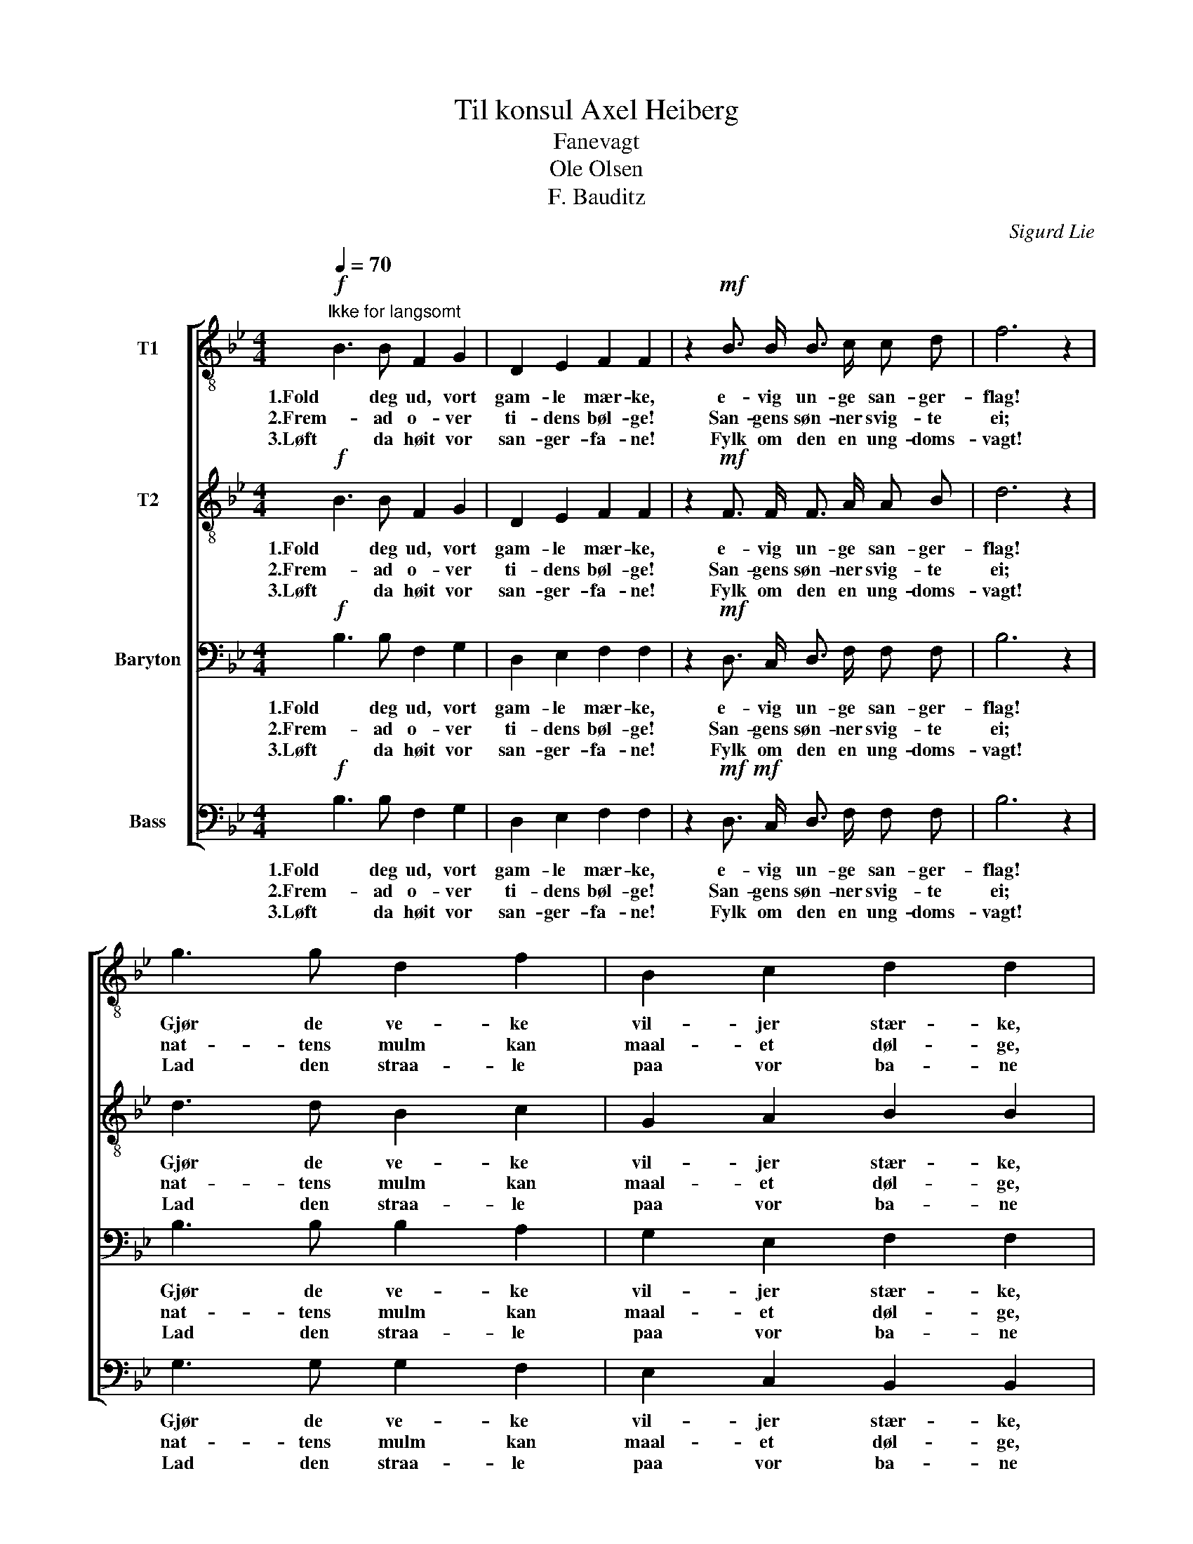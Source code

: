 X:1
T:Til konsul Axel Heiberg
T:Fanevagt
T:Ole Olsen 
T:F. Bauditz
C:Sigurd Lie
Z:Andres Aas
%%score [ 1 2 3 4 ]
L:1/8
Q:1/4=70
M:4/4
K:Bb
V:1 treble-8 nm="T1"
V:2 treble-8 nm="T2"
V:3 bass nm="Baryton"
V:4 bass nm="Bass"
V:1
"^Ikke for langsomt"!f! B3 B F2 G2 | D2 E2 F2 F2 | z2!mf! B3/2 B/ B3/2 c/ c d | f6 z2 | %4
w: 1.Fold deg ud, vort|gam- le mær- ke,|e- vig un- ge san- ger-|flag!|
w: 2.Frem- ad o- ver|ti- dens bøl- ge!|San- gens søn- ner svig- te|ei;|
w: 3.Løft da høit vor|san- ger- fa- ne!|Fylk om den en ung- doms-|vagt!|
 g3 g d2 f2 | B2 c2 d2 d2 | z2 c3/2 c/ c3/2 c/ d =e | f6 z2 | f3 c d3/2 d/ d3/2 d/ | %9
w: Gjør de ve- ke|vil- jer stær- ke,|naar du løf- tes for vor|sag!|Lær os seigt som e- gens|
w: nat- tens mulm kan|maal- et døl- ge,|tro- fast vi- ser du os|vei.|Dig- tets syn med kla- re|
w: Lad den straa- le|paa vor ba- ne|al- tid kjækt og u- for-|sagt!|Du- gen rød skal til det|
 e2 e2 z2 e3/2 e/ | d3 B f2 d2 | c6 z2 |!f! (f3 f) f2 z2 |!ff! (g3 g) g2 z2 | g3/2 g/ d d f e d c | %15
w: kvi- ste hol- de|ud med mo- digt|bryst!|Styrk * os,|styrk * os,|styrk os, at vi al- drig mi- ste|
w: øi- ne klø- ver|taa- gens al- fe-|spind.|Skjærp vort blik,|skjærp vort blik,|skjærp vort blik, naar ti- dens løg- ne|
w: fjer- ne brin- ge|bud, som bau- nens|brand.|Brin- ge bud,|brin- ge bud,|at den un- ge slægt vil vær- ne|
 B2 c2 d2 e2 | c4 f4 | B6 z2 :|!f!"^Coda" d3 d d3/2 d/ d3/2 d/ | !^!d2 !^!d2 z4 | %20
w: haa- bets gla- de|sang- fugl-|røst.|Fold dig ud, vort gam- le|mær- ke!|
w: slø- rer i- de-|al- ets|tind.|||
w: fri- hed, kon- ge,|fæd- re-|land!|||
 d3 d d3/2 d/ d3/2 d/ | !^!f2 !^!f2 z4 | !^!g7/2 g/ f3 z | !^!g7/2 g/ f3 z | z4 z2 f3/2 f/ | %25
w: Fold dig ud, vort gam- le|mær- ke!|Fold dig ud!|Fold dig ud!|Fold dig|
w: |||||
w: |||||
!ff! b6 z2 |] %26
w: ud!|
w: |
w: |
V:2
!f! B3 B F2 G2 | D2 E2 F2 F2 | z2!mf! F3/2 F/ F3/2 A/ A B | d6 z2 | d3 d B2 c2 | G2 A2 B2 B2 | %6
w: 1.Fold deg ud, vort|gam- le mær- ke,|e- vig un- ge san- ger-|flag!|Gjør de ve- ke|vil- jer stær- ke,|
w: 2.Frem- ad o- ver|ti- dens bøl- ge!|San- gens søn- ner svig- te|ei;|nat- tens mulm kan|maal- et døl- ge,|
w: 3.Løft da høit vor|san- ger- fa- ne!|Fylk om den en ung- doms-|vagt!|Lad den straa- le|paa vor ba- ne|
 z2 B3/2 B/ B3/2 B/ B B | A6 z2 | c3 A B3/2 B/ B3/2 B/ | F2 F2 z2 A3/2 A/ | B3 B B2 F2 | F6 z2 | %12
w: naar du løf- tes for vor|sag!|Lær os seigt som e- gens|kvi- ste hol- de|ud med mo- digt|bryst!|
w: tro- fast vi- ser du os|vei.|Dig- tets syn med kla- re|øi- ne klø- ver|taa- gens al- fe-|spind.|
w: al- tid kjækt og u- for-|sagt!|Du- gen rød skal til det|fjer- ne brin- ge|bud, som bau- nens|brand.|
!f! (d3 d) c2 z2 |!ff! (e3 e) d2 z2 | d3/2 d/ d d B B G G | F2 B2 d2 c2 | B4 A4 | B6 z2 :| %18
w: Styrk * os,|styrk * os,|styrk os, at vi al- drig mi- ste|haa- bets gla- de|sang- fugl-|røst.|
w: Skjærp vort blik,|skjærp vort blik,|skjærp vort blik, naar ti- dens løg- ne|slø- rer i- de-|al- ets|tind.|
w: Brin- ge bud,|brin- ge bud,|at den un- ge slægt vil vær- ne|fri- hed, kon- ge,|fæd- re-|land!|
!f! d3 d d3/2 d/ d3/2 d/ | !^!B2 !^!B2 z4 | B3 B B3/2 B/ B3/2 B/ | !^!d2 !^!d2 z4 | %22
w: Fold dig ud, vort gam- le|mær- ke!|Fold dig ud, vort gam- le|mær- ke!|
w: ||||
w: ||||
 !^!e7/2 e/ d3 z | !^!e7/2 e/ d3 z | z4 c7/2 c/ |!ff! f6 z2 |] %26
w: Fold dig ud!|Fold dig ud!|Fold dig|ud!|
w: ||||
w: ||||
V:3
!f! B,3 B, F,2 G,2 | D,2 E,2 F,2 F,2 | z2!mf! D,3/2 C,/ D,3/2 F,/ F, F, | B,6 z2 | B,3 B, B,2 A,2 | %5
w: 1.Fold deg ud, vort|gam- le mær- ke,|e- vig un- ge san- ger-|flag!|Gjør de ve- ke|
w: 2.Frem- ad o- ver|ti- dens bøl- ge!|San- gens søn- ner svig- te|ei;|nat- tens mulm kan|
w: 3.Løft da høit vor|san- ger- fa- ne!|Fylk om den en ung- doms-|vagt!|Lad den straa- le|
 G,2 E,2 F,2 F,2 | z2 =E,3/2 E,/ C3/2 B,/ A, G, | F,6 z2 | A,3 C B,3/2 A,/ G,3/2 F,/ | %9
w: vil- jer stær- ke,|naar du løf- tes for vor|sag!|Lær os seigt som e- gens|
w: maal- et døl- ge,|tro- fast vi- ser du os|vei.|Dig- tets syn med kla- re|
w: paa vor ba- ne|al- tid kjækt og u- for-|sagt!|Du- gen rød skal til det|
 B,2 A,2 z2 F,3/2 F,/ | F,3 G, F,2 B,2 | A,6 z2 |!f! (B,3 B,) A,2 z2 |!ff! (C3 C) B,2 z2 | %14
w: kvi- ste hol- de|ud med mo- digt|bryst!|Styrk * os,|styrk * os,|
w: øi- ne klø- ver|taa- gens al- fe-|spind.|Skjærp vort blik,|skjærp vort blik,|
w: fjer- ne brin- ge|bud, som bau- nens|brand.|Brin- ge bud,|brin- ge bud,|
 B,3/2 B,/ B, B, A, G, F, E, | D,2 E,2 B,2 B,2 | C4 C4 | B,6 z2 :| z8 | z4!f! F,3/2 F,/ F,2 | z8 | %21
w: styrk os, at vi al- drig mi- ste|haa- bets gla- de|sang- fugl-|røst.||Fold dig ud!||
w: skjærp vort blik, naar ti- dens løg- ne|slø- rer i- de-|al- ets|tind.||||
w: at den un- ge slægt vil vær- ne|fri- hed, kon- ge,|fæd- re-|land!||||
 z4!f! B,3/2 B,/ B,2 | z2 B,3/2 C/ D3 z | z2 B,3/2 C/ D3 z | z2 A,4- A,3/2 A,/ |!ff! D6 z2 |] %26
w: Fold dig ud!|Fold dig ud!|Fold dig ud!|Fold _ dig|ud!|
w: |||||
w: |||||
V:4
!f! B,3 B, F,2 G,2 | D,2 E,2 F,2 F,2 | z2!mf!!mf! D,3/2 C,/ D,3/2 F,/ F, F, | B,6 z2 | %4
w: 1.Fold deg ud, vort|gam- le mær- ke,|e- vig un- ge san- ger-|flag!|
w: 2.Frem- ad o- ver|ti- dens bøl- ge!|San- gens søn- ner svig- te|ei;|
w: 3.Løft da høit vor|san- ger- fa- ne!|Fylk om den en ung- doms-|vagt!|
 G,3 G, G,2 F,2 | E,2 C,2 B,,2 B,,2 | z2 C,3/2 C,/ C,3/2 C,/ C, C, | F,6 z2 | %8
w: Gjør de ve- ke|vil- jer stær- ke,|naar du løf- tes for vor|sag!|
w: nat- tens mulm kan|maal- et døl- ge,|tro- fast vi- ser du os|vei.|
w: Lad den straa- le|paa vor ba- ne|al- tid kjækt og u- for-|sagt!|
 F,3 A, G,3/2 F,/ E,3/2 D,/ | C,2 C,2 z2 _C,3/2 C,/ | B,,3 E, D,2 B,,2 | F,6 z2 | %12
w: Lær os seigt som e- gens|kvi- ste hol- de|ud med mo- digt|bryst!|
w: Dig- tets syn med kla- re|øi- ne klø- ver|taa- gens al- fe-|spind.|
w: Du- gen rød skal til det|fjer- ne brin- ge|bud, som bau- nens|brand.|
!f! (B,3 B,) A,2 z2 |!ff! (C3 C) B,2 z2 | B,3/2 B,/ B, B, A, G, F, E, | D,2 E,2 G,2 _G,2 | %16
w: Styrk * os,|styrk * os,|styrk os, at vi al- drig mi- ste|haa- bets gla- de|
w: Skjærp vort blik,|skjærp vort blik,|skjærp vort blik, naar ti- dens løg- ne|slø- rer i- de-|
w: Brin- ge bud,|brin- ge bud,|at den un- ge slægt vil vær- ne|fri- hed, kon- ge,|
 F,4 F,4 | B,6 z2 :| z8 | z4!f! B,,3/2 B,,/ B,,2 | z8 | z4!f! B,,3/2 B,,/ B,,2 | %22
w: sang- fugl-|røst.||Fold dig ud!||Fold dig ud!|
w: al- ets|tind.|||||
w: fæd- re-|land!|||||
 z2 G,3/2 A,/ B,3 z | z2 G,3/2 A,/ B,3 z | F,4 F, z F,3/2 F,/ |!ff! [B,,B,]6 z2 |] %26
w: Fold dig ud!|Fold dig ud!|Fold dig, fold dig|ud!|
w: ||||
w: ||||

